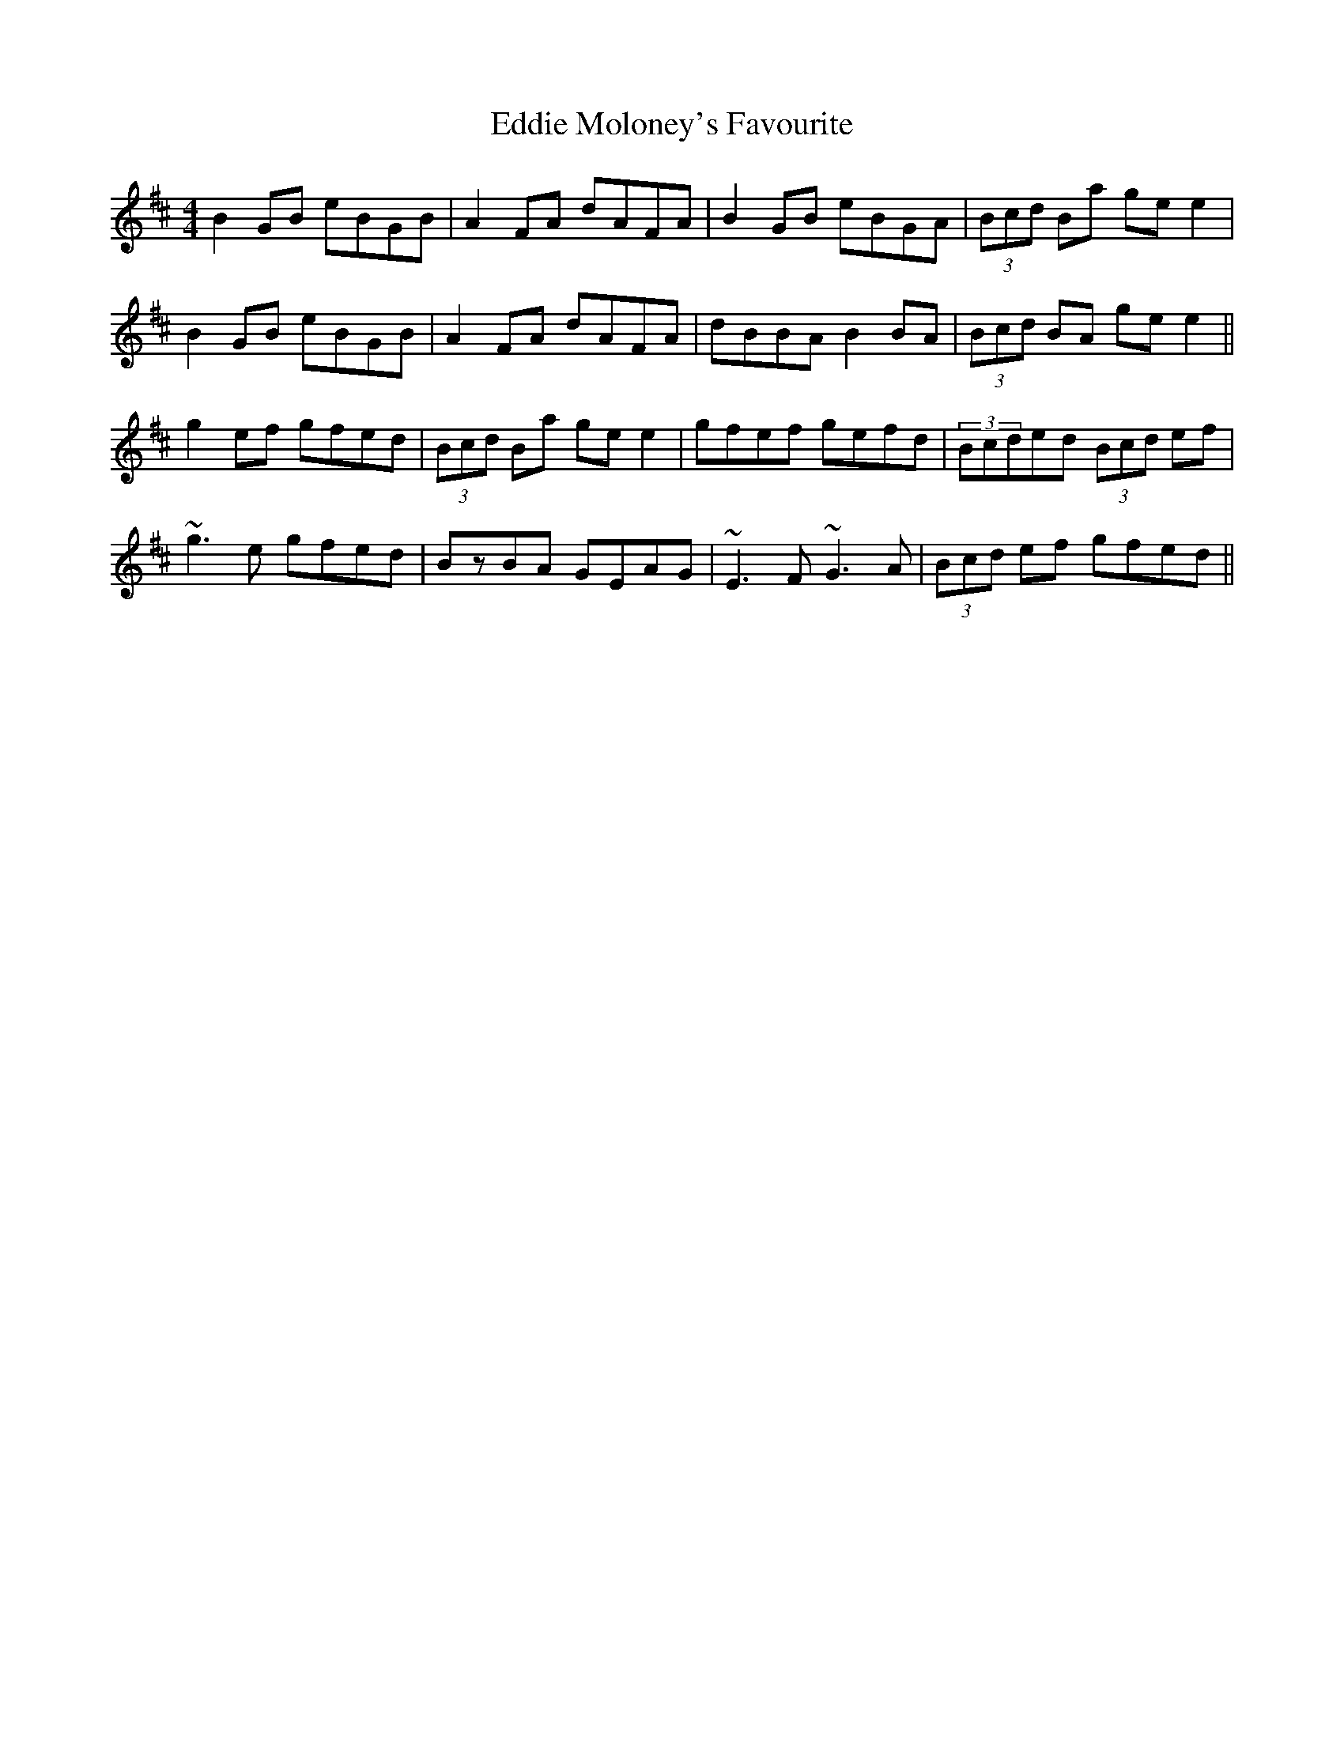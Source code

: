 X: 11533
T: Eddie Moloney's Favourite
R: reel
M: 4/4
K: Edorian
B2GB eBGB|A2FA dAFA|B2GB eBGA|(3Bcd Ba gee2|
B2GB eBGB|A2FA dAFA|dBBA B2BA|(3Bcd BA gee2||
g2ef gfed|(3Bcd Ba gee2|gfef gefd|(3Bcded (3Bcd ef|
~g3e gfed|BzBA GEAG|~E3F ~G3A|(3Bcd ef gfed||

